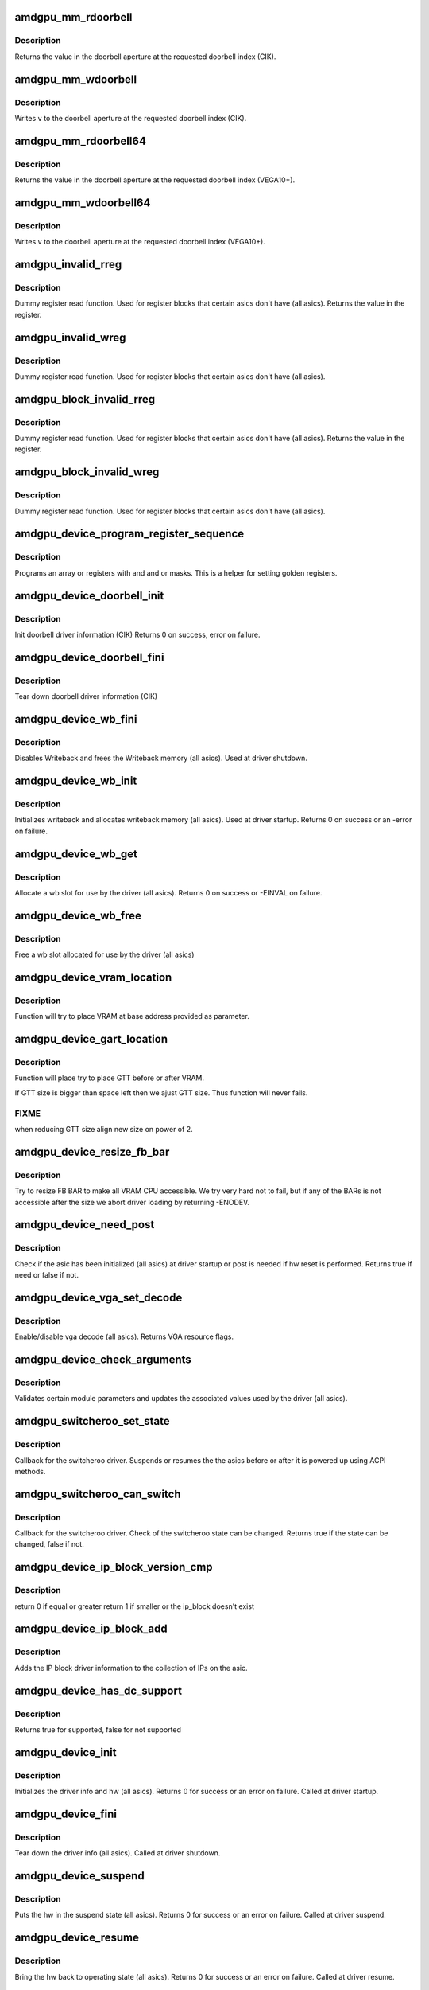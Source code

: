 .. -*- coding: utf-8; mode: rst -*-
.. src-file: drivers/gpu/drm/amd/amdgpu/amdgpu_device.c

.. _`amdgpu_mm_rdoorbell`:

amdgpu_mm_rdoorbell
===================

.. c:function:: u32 amdgpu_mm_rdoorbell(struct amdgpu_device *adev, u32 index)

    read a doorbell dword

    :param struct amdgpu_device \*adev:
        amdgpu_device pointer

    :param u32 index:
        doorbell index

.. _`amdgpu_mm_rdoorbell.description`:

Description
-----------

Returns the value in the doorbell aperture at the
requested doorbell index (CIK).

.. _`amdgpu_mm_wdoorbell`:

amdgpu_mm_wdoorbell
===================

.. c:function:: void amdgpu_mm_wdoorbell(struct amdgpu_device *adev, u32 index, u32 v)

    write a doorbell dword

    :param struct amdgpu_device \*adev:
        amdgpu_device pointer

    :param u32 index:
        doorbell index

    :param u32 v:
        value to write

.. _`amdgpu_mm_wdoorbell.description`:

Description
-----------

Writes \ ``v``\  to the doorbell aperture at the
requested doorbell index (CIK).

.. _`amdgpu_mm_rdoorbell64`:

amdgpu_mm_rdoorbell64
=====================

.. c:function:: u64 amdgpu_mm_rdoorbell64(struct amdgpu_device *adev, u32 index)

    read a doorbell Qword

    :param struct amdgpu_device \*adev:
        amdgpu_device pointer

    :param u32 index:
        doorbell index

.. _`amdgpu_mm_rdoorbell64.description`:

Description
-----------

Returns the value in the doorbell aperture at the
requested doorbell index (VEGA10+).

.. _`amdgpu_mm_wdoorbell64`:

amdgpu_mm_wdoorbell64
=====================

.. c:function:: void amdgpu_mm_wdoorbell64(struct amdgpu_device *adev, u32 index, u64 v)

    write a doorbell Qword

    :param struct amdgpu_device \*adev:
        amdgpu_device pointer

    :param u32 index:
        doorbell index

    :param u64 v:
        value to write

.. _`amdgpu_mm_wdoorbell64.description`:

Description
-----------

Writes \ ``v``\  to the doorbell aperture at the
requested doorbell index (VEGA10+).

.. _`amdgpu_invalid_rreg`:

amdgpu_invalid_rreg
===================

.. c:function:: uint32_t amdgpu_invalid_rreg(struct amdgpu_device *adev, uint32_t reg)

    dummy reg read function

    :param struct amdgpu_device \*adev:
        amdgpu device pointer

    :param uint32_t reg:
        offset of register

.. _`amdgpu_invalid_rreg.description`:

Description
-----------

Dummy register read function.  Used for register blocks
that certain asics don't have (all asics).
Returns the value in the register.

.. _`amdgpu_invalid_wreg`:

amdgpu_invalid_wreg
===================

.. c:function:: void amdgpu_invalid_wreg(struct amdgpu_device *adev, uint32_t reg, uint32_t v)

    dummy reg write function

    :param struct amdgpu_device \*adev:
        amdgpu device pointer

    :param uint32_t reg:
        offset of register

    :param uint32_t v:
        value to write to the register

.. _`amdgpu_invalid_wreg.description`:

Description
-----------

Dummy register read function.  Used for register blocks
that certain asics don't have (all asics).

.. _`amdgpu_block_invalid_rreg`:

amdgpu_block_invalid_rreg
=========================

.. c:function:: uint32_t amdgpu_block_invalid_rreg(struct amdgpu_device *adev, uint32_t block, uint32_t reg)

    dummy reg read function

    :param struct amdgpu_device \*adev:
        amdgpu device pointer

    :param uint32_t block:
        offset of instance

    :param uint32_t reg:
        offset of register

.. _`amdgpu_block_invalid_rreg.description`:

Description
-----------

Dummy register read function.  Used for register blocks
that certain asics don't have (all asics).
Returns the value in the register.

.. _`amdgpu_block_invalid_wreg`:

amdgpu_block_invalid_wreg
=========================

.. c:function:: void amdgpu_block_invalid_wreg(struct amdgpu_device *adev, uint32_t block, uint32_t reg, uint32_t v)

    dummy reg write function

    :param struct amdgpu_device \*adev:
        amdgpu device pointer

    :param uint32_t block:
        offset of instance

    :param uint32_t reg:
        offset of register

    :param uint32_t v:
        value to write to the register

.. _`amdgpu_block_invalid_wreg.description`:

Description
-----------

Dummy register read function.  Used for register blocks
that certain asics don't have (all asics).

.. _`amdgpu_device_program_register_sequence`:

amdgpu_device_program_register_sequence
=======================================

.. c:function:: void amdgpu_device_program_register_sequence(struct amdgpu_device *adev, const u32 *registers, const u32 array_size)

    program an array of registers.

    :param struct amdgpu_device \*adev:
        amdgpu_device pointer

    :param const u32 \*registers:
        pointer to the register array

    :param const u32 array_size:
        size of the register array

.. _`amdgpu_device_program_register_sequence.description`:

Description
-----------

Programs an array or registers with and and or masks.
This is a helper for setting golden registers.

.. _`amdgpu_device_doorbell_init`:

amdgpu_device_doorbell_init
===========================

.. c:function:: int amdgpu_device_doorbell_init(struct amdgpu_device *adev)

    Init doorbell driver information.

    :param struct amdgpu_device \*adev:
        amdgpu_device pointer

.. _`amdgpu_device_doorbell_init.description`:

Description
-----------

Init doorbell driver information (CIK)
Returns 0 on success, error on failure.

.. _`amdgpu_device_doorbell_fini`:

amdgpu_device_doorbell_fini
===========================

.. c:function:: void amdgpu_device_doorbell_fini(struct amdgpu_device *adev)

    Tear down doorbell driver information.

    :param struct amdgpu_device \*adev:
        amdgpu_device pointer

.. _`amdgpu_device_doorbell_fini.description`:

Description
-----------

Tear down doorbell driver information (CIK)

.. _`amdgpu_device_wb_fini`:

amdgpu_device_wb_fini
=====================

.. c:function:: void amdgpu_device_wb_fini(struct amdgpu_device *adev)

    Disable Writeback and free memory

    :param struct amdgpu_device \*adev:
        amdgpu_device pointer

.. _`amdgpu_device_wb_fini.description`:

Description
-----------

Disables Writeback and frees the Writeback memory (all asics).
Used at driver shutdown.

.. _`amdgpu_device_wb_init`:

amdgpu_device_wb_init
=====================

.. c:function:: int amdgpu_device_wb_init(struct amdgpu_device *adev)

    Init Writeback driver info and allocate memory

    :param struct amdgpu_device \*adev:
        amdgpu_device pointer

.. _`amdgpu_device_wb_init.description`:

Description
-----------

Initializes writeback and allocates writeback memory (all asics).
Used at driver startup.
Returns 0 on success or an -error on failure.

.. _`amdgpu_device_wb_get`:

amdgpu_device_wb_get
====================

.. c:function:: int amdgpu_device_wb_get(struct amdgpu_device *adev, u32 *wb)

    Allocate a wb entry

    :param struct amdgpu_device \*adev:
        amdgpu_device pointer

    :param u32 \*wb:
        wb index

.. _`amdgpu_device_wb_get.description`:

Description
-----------

Allocate a wb slot for use by the driver (all asics).
Returns 0 on success or -EINVAL on failure.

.. _`amdgpu_device_wb_free`:

amdgpu_device_wb_free
=====================

.. c:function:: void amdgpu_device_wb_free(struct amdgpu_device *adev, u32 wb)

    Free a wb entry

    :param struct amdgpu_device \*adev:
        amdgpu_device pointer

    :param u32 wb:
        wb index

.. _`amdgpu_device_wb_free.description`:

Description
-----------

Free a wb slot allocated for use by the driver (all asics)

.. _`amdgpu_device_vram_location`:

amdgpu_device_vram_location
===========================

.. c:function:: void amdgpu_device_vram_location(struct amdgpu_device *adev, struct amdgpu_mc *mc, u64 base)

    try to find VRAM location

    :param struct amdgpu_device \*adev:
        amdgpu device structure holding all necessary informations

    :param struct amdgpu_mc \*mc:
        memory controller structure holding memory informations

    :param u64 base:
        base address at which to put VRAM

.. _`amdgpu_device_vram_location.description`:

Description
-----------

Function will try to place VRAM at base address provided
as parameter.

.. _`amdgpu_device_gart_location`:

amdgpu_device_gart_location
===========================

.. c:function:: void amdgpu_device_gart_location(struct amdgpu_device *adev, struct amdgpu_mc *mc)

    try to find GTT location

    :param struct amdgpu_device \*adev:
        amdgpu device structure holding all necessary informations

    :param struct amdgpu_mc \*mc:
        memory controller structure holding memory informations

.. _`amdgpu_device_gart_location.description`:

Description
-----------

Function will place try to place GTT before or after VRAM.

If GTT size is bigger than space left then we ajust GTT size.
Thus function will never fails.

.. _`amdgpu_device_gart_location.fixme`:

FIXME
-----

when reducing GTT size align new size on power of 2.

.. _`amdgpu_device_resize_fb_bar`:

amdgpu_device_resize_fb_bar
===========================

.. c:function:: int amdgpu_device_resize_fb_bar(struct amdgpu_device *adev)

    try to resize FB BAR

    :param struct amdgpu_device \*adev:
        amdgpu_device pointer

.. _`amdgpu_device_resize_fb_bar.description`:

Description
-----------

Try to resize FB BAR to make all VRAM CPU accessible. We try very hard not
to fail, but if any of the BARs is not accessible after the size we abort
driver loading by returning -ENODEV.

.. _`amdgpu_device_need_post`:

amdgpu_device_need_post
=======================

.. c:function:: bool amdgpu_device_need_post(struct amdgpu_device *adev)

    check if the hw need post or not

    :param struct amdgpu_device \*adev:
        amdgpu_device pointer

.. _`amdgpu_device_need_post.description`:

Description
-----------

Check if the asic has been initialized (all asics) at driver startup
or post is needed if  hw reset is performed.
Returns true if need or false if not.

.. _`amdgpu_device_vga_set_decode`:

amdgpu_device_vga_set_decode
============================

.. c:function:: unsigned int amdgpu_device_vga_set_decode(void *cookie, bool state)

    enable/disable vga decode

    :param void \*cookie:
        amdgpu_device pointer

    :param bool state:
        enable/disable vga decode

.. _`amdgpu_device_vga_set_decode.description`:

Description
-----------

Enable/disable vga decode (all asics).
Returns VGA resource flags.

.. _`amdgpu_device_check_arguments`:

amdgpu_device_check_arguments
=============================

.. c:function:: void amdgpu_device_check_arguments(struct amdgpu_device *adev)

    validate module params

    :param struct amdgpu_device \*adev:
        amdgpu_device pointer

.. _`amdgpu_device_check_arguments.description`:

Description
-----------

Validates certain module parameters and updates
the associated values used by the driver (all asics).

.. _`amdgpu_switcheroo_set_state`:

amdgpu_switcheroo_set_state
===========================

.. c:function:: void amdgpu_switcheroo_set_state(struct pci_dev *pdev, enum vga_switcheroo_state state)

    set switcheroo state

    :param struct pci_dev \*pdev:
        pci dev pointer

    :param enum vga_switcheroo_state state:
        vga_switcheroo state

.. _`amdgpu_switcheroo_set_state.description`:

Description
-----------

Callback for the switcheroo driver.  Suspends or resumes the
the asics before or after it is powered up using ACPI methods.

.. _`amdgpu_switcheroo_can_switch`:

amdgpu_switcheroo_can_switch
============================

.. c:function:: bool amdgpu_switcheroo_can_switch(struct pci_dev *pdev)

    see if switcheroo state can change

    :param struct pci_dev \*pdev:
        pci dev pointer

.. _`amdgpu_switcheroo_can_switch.description`:

Description
-----------

Callback for the switcheroo driver.  Check of the switcheroo
state can be changed.
Returns true if the state can be changed, false if not.

.. _`amdgpu_device_ip_block_version_cmp`:

amdgpu_device_ip_block_version_cmp
==================================

.. c:function:: int amdgpu_device_ip_block_version_cmp(struct amdgpu_device *adev, enum amd_ip_block_type type, u32 major, u32 minor)

    :param struct amdgpu_device \*adev:
        amdgpu_device pointer

    :param enum amd_ip_block_type type:
        enum amd_ip_block_type

    :param u32 major:
        major version

    :param u32 minor:
        minor version

.. _`amdgpu_device_ip_block_version_cmp.description`:

Description
-----------

return 0 if equal or greater
return 1 if smaller or the ip_block doesn't exist

.. _`amdgpu_device_ip_block_add`:

amdgpu_device_ip_block_add
==========================

.. c:function:: int amdgpu_device_ip_block_add(struct amdgpu_device *adev, const struct amdgpu_ip_block_version *ip_block_version)

    :param struct amdgpu_device \*adev:
        amdgpu_device pointer

    :param const struct amdgpu_ip_block_version \*ip_block_version:
        pointer to the IP to add

.. _`amdgpu_device_ip_block_add.description`:

Description
-----------

Adds the IP block driver information to the collection of IPs
on the asic.

.. _`amdgpu_device_has_dc_support`:

amdgpu_device_has_dc_support
============================

.. c:function:: bool amdgpu_device_has_dc_support(struct amdgpu_device *adev)

    check if dc is supported

    :param struct amdgpu_device \*adev:
        amdgpu_device_pointer

.. _`amdgpu_device_has_dc_support.description`:

Description
-----------

Returns true for supported, false for not supported

.. _`amdgpu_device_init`:

amdgpu_device_init
==================

.. c:function:: int amdgpu_device_init(struct amdgpu_device *adev, struct drm_device *ddev, struct pci_dev *pdev, uint32_t flags)

    initialize the driver

    :param struct amdgpu_device \*adev:
        amdgpu_device pointer

    :param struct drm_device \*ddev:
        *undescribed*

    :param struct pci_dev \*pdev:
        pci dev pointer

    :param uint32_t flags:
        driver flags

.. _`amdgpu_device_init.description`:

Description
-----------

Initializes the driver info and hw (all asics).
Returns 0 for success or an error on failure.
Called at driver startup.

.. _`amdgpu_device_fini`:

amdgpu_device_fini
==================

.. c:function:: void amdgpu_device_fini(struct amdgpu_device *adev)

    tear down the driver

    :param struct amdgpu_device \*adev:
        amdgpu_device pointer

.. _`amdgpu_device_fini.description`:

Description
-----------

Tear down the driver info (all asics).
Called at driver shutdown.

.. _`amdgpu_device_suspend`:

amdgpu_device_suspend
=====================

.. c:function:: int amdgpu_device_suspend(struct drm_device *dev, bool suspend, bool fbcon)

    initiate device suspend

    :param struct drm_device \*dev:
        *undescribed*

    :param bool suspend:
        *undescribed*

    :param bool fbcon:
        *undescribed*

.. _`amdgpu_device_suspend.description`:

Description
-----------

Puts the hw in the suspend state (all asics).
Returns 0 for success or an error on failure.
Called at driver suspend.

.. _`amdgpu_device_resume`:

amdgpu_device_resume
====================

.. c:function:: int amdgpu_device_resume(struct drm_device *dev, bool resume, bool fbcon)

    initiate device resume

    :param struct drm_device \*dev:
        *undescribed*

    :param bool resume:
        *undescribed*

    :param bool fbcon:
        *undescribed*

.. _`amdgpu_device_resume.description`:

Description
-----------

Bring the hw back to operating state (all asics).
Returns 0 for success or an error on failure.
Called at driver resume.

.. _`amdgpu_device_gpu_recover`:

amdgpu_device_gpu_recover
=========================

.. c:function:: int amdgpu_device_gpu_recover(struct amdgpu_device *adev, struct amdgpu_job *job, bool force)

    reset the asic and recover scheduler

    :param struct amdgpu_device \*adev:
        amdgpu device pointer

    :param struct amdgpu_job \*job:
        which job trigger hang
        \ ``force``\  forces reset regardless of amdgpu_gpu_recovery

    :param bool force:
        *undescribed*

.. _`amdgpu_device_gpu_recover.description`:

Description
-----------

Attempt to reset the GPU if it has hung (all asics).
Returns 0 for success or an error on failure.

.. This file was automatic generated / don't edit.

